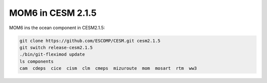 ##################
MOM6 in CESM 2.1.5
##################

MOM6 ins the ocean component in CESM2.1.5:

.. code-block::

    git clone https://github.com/ESCOMP/CESM.git cesm2.1.5
    git switch release-cesm2.1.5
    ./bin/git-fleximod update
    ls components
    cam  cdeps  cice  cism  clm  cmeps  mizuroute  mom  mosart  rtm  ww3
